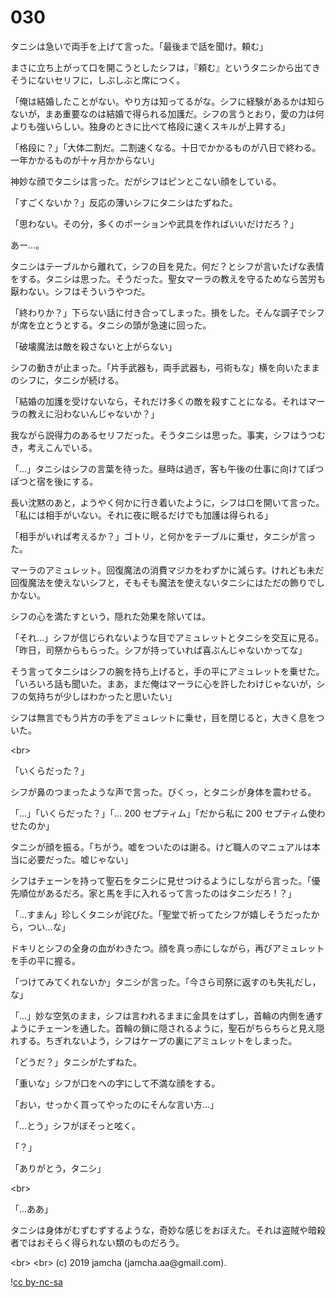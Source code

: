 #+OPTIONS: toc:nil
#+OPTIONS: -:nil
#+OPTIONS: ^:{}
 
* 030

  タニシは急いで両手を上げて言った。「最後まで話を聞け。頼む」

  まさに立ち上がって口を開こうとしたシフは，『頼む』というタニシから出てきそうにないセリフに，しぶしぶと席につく。

  「俺は結婚したことがない。やり方は知ってるがな。シフに経験があるかは知らないが，まあ重要なのは結婚で得られる加護だ。シフの言うとおり，愛の力は何よりも強いらしい。独身のときに比べて格段に速くスキルが上昇する」

  「格段に？」「大体二割だ。二割速くなる。十日でかかるものが八日で終わる。一年かかるものが十ヶ月かからない」

  神妙な顔でタニシは言った。だがシフはピンとこない顔をしている。

  「すごくないか？」反応の薄いシフにタニシはたずねた。

  「思わない。その分，多くのポーションや武具を作ればいいだけだろ？」

  あー…。

  タニシはテーブルから離れて，シフの目を見た。何だ？とシフが言いたげな表情をする。タニシは思った。そうだった。聖女マーラの教えを守るためなら苦労も厭わない。シフはそういうやつだ。

  「終わりか？」下らない話に付き合ってしまった。損をした。そんな調子でシフが席を立とうとする。タニシの頭が急速に回った。

  「破壊魔法は敵を殺さないと上がらない」

  シフの動きが止まった。「片手武器も，両手武器も，弓術もな」横を向いたままのシフに，タニシが続ける。

  「結婚の加護を受けないなら，それだけ多くの敵を殺すことになる。それはマーラの教えに沿わないんじゃないか？」

  我ながら説得力のあるセリフだった。そうタニシは思った。事実，シフはうつむき，考えこんでいる。

  「…」タニシはシフの言葉を待った。昼時は過ぎ，客も午後の仕事に向けてぽつぽつと宿を後にする。

  長い沈黙のあと，ようやく何かに行き着いたように，シフは口を開いて言った。「私には相手がいない。それに夜に眠るだけでも加護は得られる」

  「相手がいれば考えるか？」ゴトリ，と何かをテーブルに乗せ，タニシが言った。

  マーラのアミュレット。回復魔法の消費マジカをわずかに減らす。けれども未だ回復魔法を使えないシフと，そもそも魔法を使えないタニシにはただの飾りでしかない。

  シフの心を満たすという，隠れた効果を除いては。

  「それ…」シフが信じられないような目でアミュレットとタニシを交互に見る。「昨日，司祭からもらった。シフが持っていれば喜ぶんじゃないかってな」

  そう言ってタニシはシフの腕を持ち上げると，手の平にアミュレットを乗せた。「いろいろ話も聞いた。まあ，まだ俺はマーラに心を許したわけじゃないが，シフの気持ちが少しはわかったと思いたい」

  シフは無言でもう片方の手をアミュレットに乗せ，目を閉じると，大きく息をついた。

  <br>

  「いくらだった？」

  シフが鼻のつまったような声で言った。びくっ，とタニシが身体を震わせる。

  「…」「いくらだった？」「… 200 セプティム」「だから私に 200 セプティム使わせたのか」

  タニシが顔を振る。「ちがう。嘘をついたのは謝る。けど職人のマニュアルは本当に必要だった。嘘じゃない」

  シフはチェーンを持って聖石をタニシに見せつけるようにしながら言った。「優先順位があるだろ。家と馬を手に入れるって言ったのはタニシだろ ! ？」

  「…すまん」珍しくタニシが詫びた。「聖堂で祈ってたシフが嬉しそうだったから，つい…な」

  ドキリとシフの全身の血がわきたつ。顔を真っ赤にしながら，再びアミュレットを手の平に握る。

  「つけてみてくれないか」タニシが言った。「今さら司祭に返すのも失礼だし，な」

  「…」妙な空気のまま，シフは言われるままに金具をはずし，首輪の内側を通すようにチェーンを通した。首輪の鎖に隠されるように，聖石がちらちらと見え隠れする。ちぎれないよう，シフはケープの裏にアミュレットをしまった。

  「どうだ？」タニシがたずねた。

  「重いな」シフが口をへの字にして不満な顔をする。

  「おい，せっかく買ってやったのにそんな言い方…」

  「…とう」シフがぼそっと呟く。

  「？」

  「ありがとう，タニシ」

  <br>

  「…ああ」

  タニシは身体がむずむずするような，奇妙な感じをおぼえた。それは盗賊や暗殺者ではおそらく得られない類のものだろう。

  <br>
  <br>
  (c) 2019 jamcha (jamcha.aa@gmail.com).

  ![[https://i.creativecommons.org/l/by-nc-sa/4.0/88x31.png][cc by-nc-sa]]
